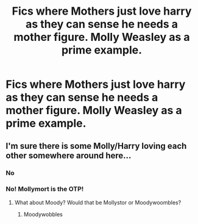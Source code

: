 #+TITLE: Fics where Mothers just love harry as they can sense he needs a mother figure. Molly Weasley as a prime example.

* Fics where Mothers just love harry as they can sense he needs a mother figure. Molly Weasley as a prime example.
:PROPERTIES:
:Author: ikilldeathhasreturn
:Score: 9
:DateUnix: 1610063717.0
:DateShort: 2021-Jan-08
:FlairText: Request
:END:

** I'm sure there is some Molly/Harry loving each other somewhere around here...
:PROPERTIES:
:Author: Jon_Riptide
:Score: -3
:DateUnix: 1610065183.0
:DateShort: 2021-Jan-08
:END:

*** No
:PROPERTIES:
:Author: HELLOOOOOOooooot
:Score: 8
:DateUnix: 1610071188.0
:DateShort: 2021-Jan-08
:END:


*** No! Mollymort is the OTP!
:PROPERTIES:
:Score: 2
:DateUnix: 1610086741.0
:DateShort: 2021-Jan-08
:END:

**** What about Moody? Would that be Mollystor or Moodywoombles?
:PROPERTIES:
:Author: Jon_Riptide
:Score: 3
:DateUnix: 1610099347.0
:DateShort: 2021-Jan-08
:END:

***** Moodywobbles
:PROPERTIES:
:Score: 2
:DateUnix: 1610103378.0
:DateShort: 2021-Jan-08
:END:
